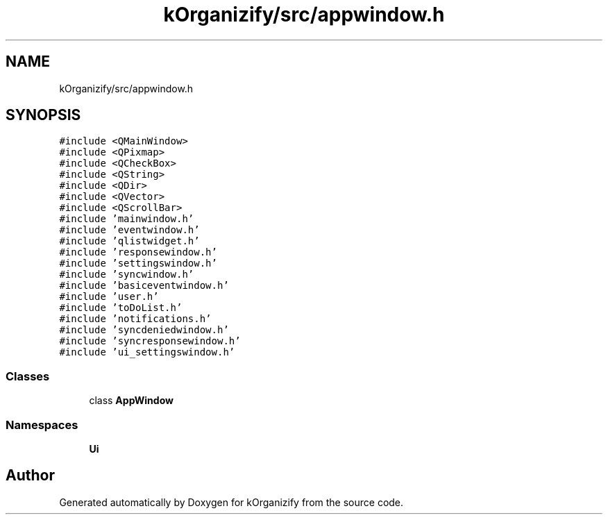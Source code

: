 .TH "kOrganizify/src/appwindow.h" 3 "Mon Jan 8 2024" "kOrganizify" \" -*- nroff -*-
.ad l
.nh
.SH NAME
kOrganizify/src/appwindow.h
.SH SYNOPSIS
.br
.PP
\fC#include <QMainWindow>\fP
.br
\fC#include <QPixmap>\fP
.br
\fC#include <QCheckBox>\fP
.br
\fC#include <QString>\fP
.br
\fC#include <QDir>\fP
.br
\fC#include <QVector>\fP
.br
\fC#include <QScrollBar>\fP
.br
\fC#include 'mainwindow\&.h'\fP
.br
\fC#include 'eventwindow\&.h'\fP
.br
\fC#include 'qlistwidget\&.h'\fP
.br
\fC#include 'responsewindow\&.h'\fP
.br
\fC#include 'settingswindow\&.h'\fP
.br
\fC#include 'syncwindow\&.h'\fP
.br
\fC#include 'basiceventwindow\&.h'\fP
.br
\fC#include 'user\&.h'\fP
.br
\fC#include 'toDoList\&.h'\fP
.br
\fC#include 'notifications\&.h'\fP
.br
\fC#include 'syncdeniedwindow\&.h'\fP
.br
\fC#include 'syncresponsewindow\&.h'\fP
.br
\fC#include 'ui_settingswindow\&.h'\fP
.br

.SS "Classes"

.in +1c
.ti -1c
.RI "class \fBAppWindow\fP"
.br
.in -1c
.SS "Namespaces"

.in +1c
.ti -1c
.RI " \fBUi\fP"
.br
.in -1c
.SH "Author"
.PP 
Generated automatically by Doxygen for kOrganizify from the source code\&.
